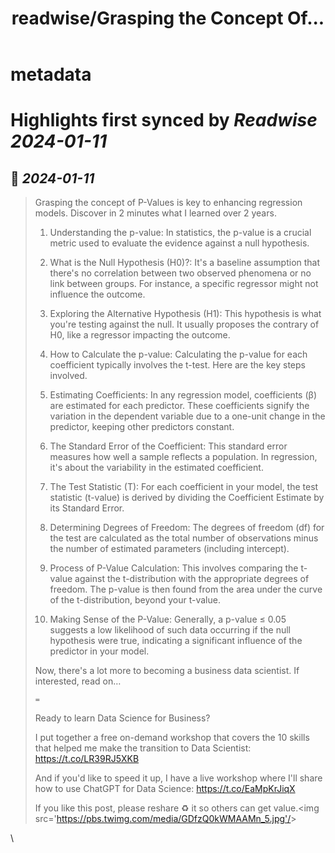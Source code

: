 :PROPERTIES:
:title: readwise/Grasping the Concept Of...
:END:


* metadata
:PROPERTIES:
:author: [[mdancho84 on Twitter]]
:full-title: "Grasping the Concept Of..."
:category: [[tweets]]
:url: https://twitter.com/mdancho84/status/1745132721641226656
:image-url: https://pbs.twimg.com/profile_images/815624333926297600/oc0lCoJ7.jpg
:END:

* Highlights first synced by [[Readwise]] [[2024-01-11]]
** 📌 [[2024-01-11]]
#+BEGIN_QUOTE
Grasping the concept of P-Values is key to enhancing regression models. Discover in 2 minutes what I learned over 2 years.

1. Understanding the p-value: In statistics, the p-value is a crucial metric used to evaluate the evidence against a null hypothesis.

2. What is the Null Hypothesis (H0)?: It's a baseline assumption that there's no correlation between two observed phenomena or no link between groups. For instance, a specific regressor might not influence the outcome.

3. Exploring the Alternative Hypothesis (H1): This hypothesis is what you're testing against the null. It usually proposes the contrary of H0, like a regressor impacting the outcome.

4. How to Calculate the p-value: Calculating the p-value for each coefficient typically involves the t-test. Here are the key steps involved.

5. Estimating Coefficients: In any regression model, coefficients (β) are estimated for each predictor. These coefficients signify the variation in the dependent variable due to a one-unit change in the predictor, keeping other predictors constant.

6. The Standard Error of the Coefficient: This standard error measures how well a sample reflects a population. In regression, it's about the variability in the estimated coefficient.

7. The Test Statistic (T): For each coefficient in your model, the test statistic (t-value) is derived by dividing the Coefficient Estimate by its Standard Error.

8. Determining Degrees of Freedom: The degrees of freedom (df) for the test are calculated as the total number of observations minus the number of estimated parameters (including intercept).

9. Process of P-Value Calculation: This involves comparing the t-value against the t-distribution with the appropriate degrees of freedom. The p-value is then found from the area under the curve of the t-distribution, beyond your t-value.

10. Making Sense of the P-Value: Generally, a p-value ≤ 0.05 suggests a low likelihood of such data occurring if the null hypothesis were true, indicating a significant influence of the predictor in your model.

Now, there's a lot more to becoming a business data scientist. If interested, read on...

===

Ready to learn Data Science for Business?

I put together a free on-demand workshop that covers the 10 skills that helped me make the transition to Data Scientist: https://t.co/LR39RJ5XKB

And if you'd like to speed it up, I have a live workshop where I'll share how to use ChatGPT for Data Science: https://t.co/EaMpKrJiqX

If you like this post, please reshare ♻️ it so others can get value.<img src='https://pbs.twimg.com/media/GDfzQ0kWMAAMn_5.jpg'/> 
#+END_QUOTE\